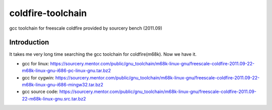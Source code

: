 ========================================
coldfire-toolchain
========================================

gcc toolchain for freescale coldfire provided by sourcery bench (2011.09)

Introduction
========================================

It takes me very long time searching the gcc toolchain for coldfire(m68k). Now we have it.

* gcc for linux: https://sourcery.mentor.com/public/gnu_toolchain/m68k-linux-gnu/freescale-coldfire-2011.09-22-m68k-linux-gnu-i686-pc-linux-gnu.tar.bz2
* gcc for cygwin: https://sourcery.mentor.com/public/gnu_toolchain/m68k-linux-gnu/freescale-coldfire-2011.09-22-m68k-linux-gnu-i686-mingw32.tar.bz2
* gcc source code: https://sourcery.mentor.com/public/gnu_toolchain/m68k-linux-gnu/freescale-coldfire-2011.09-22-m68k-linux-gnu.src.tar.bz2
